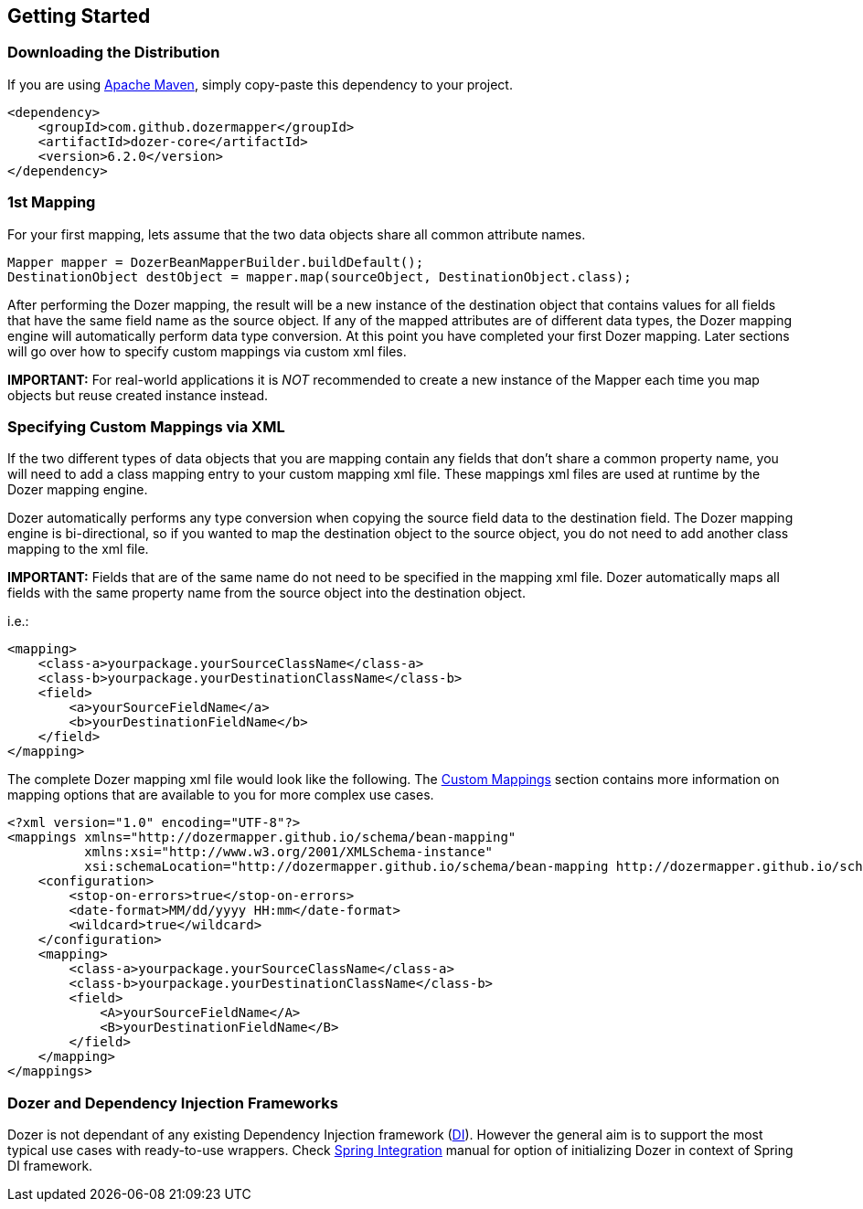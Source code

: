 :dozer-version: 6.2.0

== Getting Started
=== Downloading the Distribution
If you are using link:https://maven.apache.org/[Apache Maven], simply copy-paste this dependency to your project.

[source,xml,prettyprint,subs="verbatim,attributes"]
----
<dependency>
    <groupId>com.github.dozermapper</groupId>
    <artifactId>dozer-core</artifactId>
    <version>{dozer-version}</version>
</dependency>
----

=== 1st Mapping
For your first mapping, lets assume that the two data objects share all common attribute names.

[source,java,prettyprint]
----
Mapper mapper = DozerBeanMapperBuilder.buildDefault();
DestinationObject destObject = mapper.map(sourceObject, DestinationObject.class);
----

After performing the Dozer mapping, the result will be a new instance of the destination object that
contains values for all fields that have the same field name as the source object.
If any of the mapped attributes are of different data types, the Dozer mapping engine will automatically
perform data type conversion.
At this point you have completed your first Dozer mapping.
Later sections will go over how to specify custom mappings via custom xml files.

*IMPORTANT:* For real-world applications it is _NOT_ recommended to create a new instance of the Mapper
each time you map objects but reuse created instance instead.

=== Specifying Custom Mappings via XML
If the two different types of data objects that you are mapping contain any fields that don't share a common property name,
you will need to add a class mapping entry to your custom mapping xml file.
These mappings xml files are used at runtime by the Dozer mapping engine.

Dozer automatically performs any type conversion when copying the source field data to the destination field.
The Dozer mapping engine is bi-directional, so if you wanted to map the destination object to the source object,
you do not need to add another class mapping to the xml file.

*IMPORTANT:* Fields that are of the same name do not need to be specified in the mapping xml file.
Dozer automatically maps all fields with the same property name from the source object into the destination object.

i.e.:

[source,xml,prettyprint]
----
<mapping>
    <class-a>yourpackage.yourSourceClassName</class-a>
    <class-b>yourpackage.yourDestinationClassName</class-b>
    <field>
        <a>yourSourceFieldName</a>
        <b>yourDestinationFieldName</b>
    </field>
</mapping>
----

The complete Dozer mapping xml file would look like the following.
The link:./mappings.adoc[Custom Mappings] section contains more information on mapping options that
are available to you for more complex use cases.

[source,xml,prettyprint]
----
<?xml version="1.0" encoding="UTF-8"?>
<mappings xmlns="http://dozermapper.github.io/schema/bean-mapping"
          xmlns:xsi="http://www.w3.org/2001/XMLSchema-instance"
          xsi:schemaLocation="http://dozermapper.github.io/schema/bean-mapping http://dozermapper.github.io/schema/bean-mapping.xsd">
    <configuration>
        <stop-on-errors>true</stop-on-errors>
        <date-format>MM/dd/yyyy HH:mm</date-format>
        <wildcard>true</wildcard>
    </configuration>
    <mapping>
        <class-a>yourpackage.yourSourceClassName</class-a>
        <class-b>yourpackage.yourDestinationClassName</class-b>
        <field>
            <A>yourSourceFieldName</A>
            <B>yourDestinationFieldName</B>
        </field>
    </mapping>
</mappings>
----

=== Dozer and Dependency Injection Frameworks
Dozer is not dependant of any existing Dependency Injection framework (link:https://en.wikipedia.org/wiki/Dependency_injection[DI]).
However the general aim is to support the most typical use cases with ready-to-use wrappers.
Check link:springintegration.adoc[Spring Integration] manual for option of initializing Dozer
in context of Spring DI framework.
